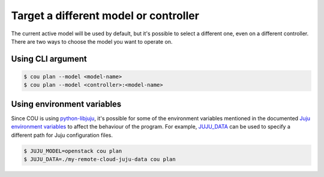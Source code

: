 ======================================
Target a different model or controller
======================================

The current active model will be used by default, but it's possible to select a
different one, even on a different controller. There are two ways to choose the
model you want to operate on.

Using CLI argument
~~~~~~~~~~~~~~~~~~

.. code::

    $ cou plan --model <model-name>
    $ cou plan --model <controller>:<model-name>

Using environment variables
~~~~~~~~~~~~~~~~~~~~~~~~~~~

Since COU is using `python-libjuju`_, it's possible for some of the environment variables
mentioned in the documented `Juju environment variables`_ to affect the behaviour of the
program. For example, `JUJU_DATA`_ can be used to specify a different path for Juju
configuration files.

.. code::
    
    $ JUJU_MODEL=openstack cou plan
    $ JUJU_DATA=./my-remote-cloud-juju-data cou plan

.. LINKS
.. _python-libjuju: https://github.com/juju/python-libjuju
.. _Juju environment variables: https://juju.is/docs/juju/environment-variables#heading--jujudata
.. _JUJU_DATA: https://juju.is/docs/juju/environment-variables#heading--jujudata
